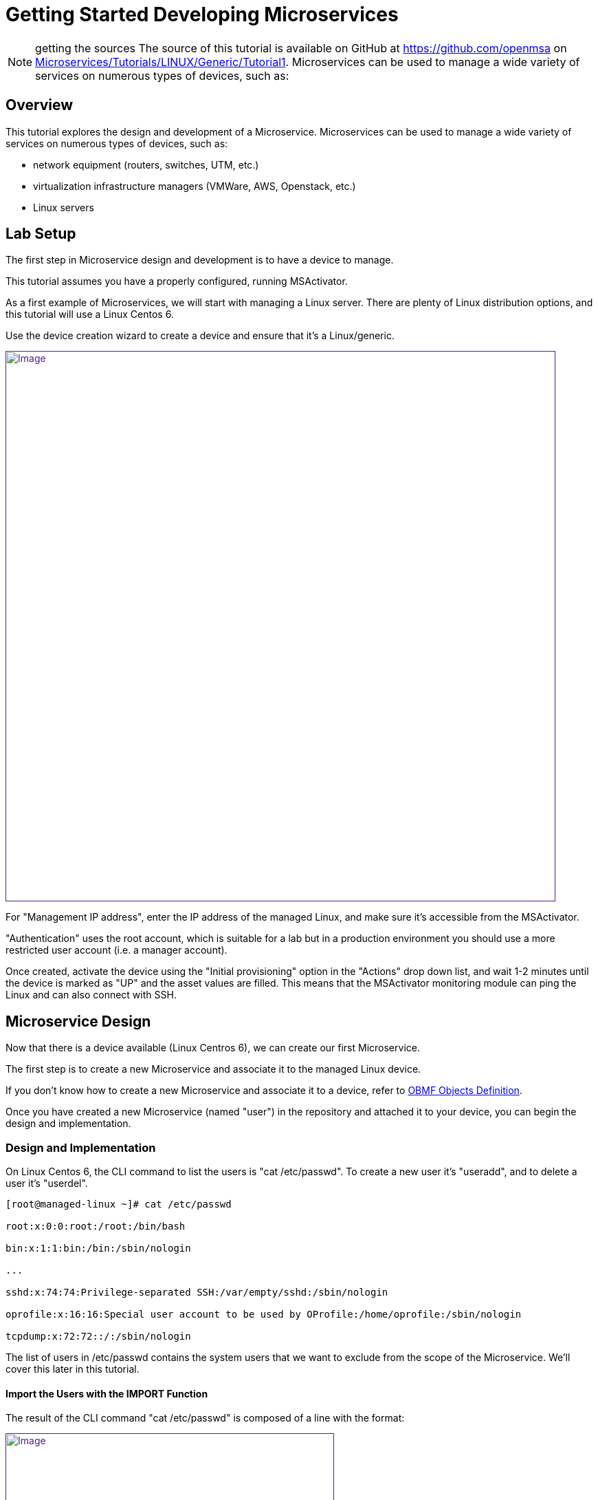 = Getting Started Developing Microservices
:imagesdir: ../../resources/
ifdef::env-github,env-browser[:outfilesuffix: .adoc]

NOTE: getting the sources
The source of this tutorial is available on GitHub at
https://github.com/openmsa on
https://github.com/openmsa/Microservices/tree/master/Tutorials/LINUX/Generic/Tutorial1[Microservices/Tutorials/LINUX/Generic/Tutorial1].
Microservices can be used to manage a wide variety of services on
numerous types of devices, such as:

== Overview

This tutorial explores the design and development of a Microservice.
Microservices can be used to manage a wide variety of services on
numerous types of devices, such as:

* network equipment (routers, switches, UTM, etc.)
* virtualization infrastructure managers (VMWare, AWS, Openstack, etc.)
* Linux servers

== Lab Setup

The first step in Microservice design and development is to have a
device to manage.

This tutorial assumes you have a properly configured, running
MSActivator.

As a first example of Microservices, we will start with managing a Linux
server. There are plenty of Linux distribution options, and this
tutorial will use a Linux Centos 6.

Use the device creation wizard to create a device and ensure that it's a
Linux/generic.

link:[image:images/ManagedLinuxDevice.png[Image,width=800]]

For "Management IP address", enter the IP address of the managed Linux,
and make sure it's accessible from the MSActivator.

"Authentication" uses the root account, which is suitable for a lab but
in a production environment you should use a more restricted user
account (i.e. a manager account).

Once created, activate the device using the "Initial provisioning"
option in the "Actions" drop down list, and wait 1-2 minutes until the
device is marked as "UP" and the asset values are filled. This means
that the MSActivator monitoring module can ping the Linux and can also
connect with SSH.

== Microservice Design

Now that there is a device available (Linux Centros 6), we can create
our first Microservice.

The first step is to create a new Microservice and associate it to the
managed Linux device.

If you don't know how to create a new Microservice and associate it to a
device, refer to
https://training.ubiqube.com/16.2/wikiTraining/index.php/OBMF_Objects_Definition[OBMF
Objects Definition].

Once you have created a new Microservice (named "user") in the
repository and attached it to your device, you can begin the design and
implementation.

=== Design and Implementation

On Linux Centos 6, the CLI command to list the users is "cat
/etc/passwd". To create a new user it's "useradd", and to delete a user
it's "userdel".

....
[root@managed-linux ~]# cat /etc/passwd

root:x:0:0:root:/root:/bin/bash

bin:x:1:1:bin:/bin:/sbin/nologin

...

sshd:x:74:74:Privilege-separated SSH:/var/empty/sshd:/sbin/nologin

oprofile:x:16:16:Special user account to be used by OProfile:/home/oprofile:/sbin/nologin

tcpdump:x:72:72::/:/sbin/nologin
....

The list of users in /etc/passwd contains the system users that we want
to exclude from the scope of the Microservice. We'll cover this later in
this tutorial.

==== Import the Users with the IMPORT Function

The result of the CLI command "cat /etc/passwd" is composed of a line
with the format:

link:[image:images/passwd-file.png[Image,width=478]]

. Username: Used when user logs in. It should be between 1 and 32
characters in length.
. Password: An "x" character indicates that an encrypted password is
stored in /etc/shadow file. Please note that you need to use the passwd
command to compute the hash of a password typed at the CLI, or to
store/update the hash of the password in /etc/shadow file.
. User ID (UID): Each user must be assigned a user ID (UID). UID 0
(zero) is reserved for root. UIDs 1-99 are reserved for other predefined
accounts. UIDs 100-999 are reserved by the system for administrative and
system accounts/groups.
. Group ID (GID): The primary group ID (stored in /etc/group file)
. User ID Info: The comment field. Allows you to add extra information
about the users, such as user’s full name, phone number etc. This field
used by finger command.
. Home Directory: The absolute path to the directory the user will be in
when they log in. If this directory does not exists then users directory
becomes /.
. Command/Shell: The absolute path of a command or shell (/bin/bash).
Typically, this is a shell. Please note that it does not have to be a
shell.

Now let's build the IMPORT function with the parsers to extract the
information listed above.

First we have to decide how the Microservice ID (the mandatory variable
name "object_id") will be extracted. In this case, since the username is
unique on Linux, the obvious choice is to use the username field as the
object_id.

The regular expression to extract the fields from the result of "cat
/etc/passwd" is

    @(?[^:]+):(?[^:]+):(?[^:]+):(?[^:]+):(?[^:]*):(?[^:]+):(?[^:]+)@

Note: it may be useful to use an online regular expression tester when
developing and testing regular expressions. One online tester can be
found here:
http://lumadis.be/regex/test_regex.php[http://lumadis.be/regex/test_regex.php
(see reference below)]

link:[image:images/regexp_tester.png[Image,width=674]]

Once validated, this regular expression can be used in the field "Micro
service identifier extractor" of the IMPORT function builder:

link:[image:images/import_users_1.png[Image,width=800]]

Note that the variables such as object_id, password, etc. were
automatically created by the Microservice designer. You can change the
display name of the variables, reorder them, and eventually make some of
them read only (for instance, you can leave the user_id, group_id and
shell as read only and simply display the one generated by the Linux
CLI). The password can be set as not visible to simplify the display.

Save your work, run the synchronization, and view at the result.

link:[image:images/import_users_1_result.png[Image,width=800]]

==== Add and Remove Users with the CREATE and DELETE Functions

On linux, the CLI command to add a user is:

....
useradd -m -d HOME_DIR -c COMMENT -p PASSWORD LOGIN
....

and to delete a user is:

....
userdel -f -r  LOGIN
          
....

Since it's possible to set the password as a parameter of the user
creation, you need to modify the definition of the variable "password"
and make it visible and mandatory (but only in the edit view).

link:[image:images/user_microservice_definition.png[Image,width=527]]

You are now ready to implement the CREATE:

....
useradd -m -d {$params.home_dir} -c "{$params.comment}" -p {$params.password} {$params.object_id}
....

and the DELETE:

....
userdel -f -r {$users.$object_id.object_id}
          
....

Note the use of the syntax \{$users.$object_id.object_id} in the
implementation of the DELETE.

$users is the name of the Microservice definition file as created in the
repository: users.xml. This syntax is used to get values from the
MSActivator database, where Microservice instances are stored. The
syntax has to be used when implementing a DELETE because the DELETE must
delete the entry from the database AND remove the configuration from the
device (in this case we want to delete a user).

This syntax is also widely used when implementing the READ and LIST (See
link:../Configuration/Microservices/getting-started-developing-microservices.adoc[How
to Use List & Read])

=== Going Further

With this simple implementation you can manage users on a Linux system,
but there are some additional use cases that you may want to address:

* Is it possible to ignore the system users when importing (ex: bin,
daemon, adm,...)?
* What if no comment is provided?
* What if no home dir is provided?

==== How to Ignore the System Users

In order to ignore system users during the import, you have to find
criteria to help differenciate system users from the users created by
the system admin. You can chose to ignore all users that don't have the
home dir under /home. The regular expression would then look like:

....
@(?[^:]+):(?[^:]+):(?[^:]+):(?[^:]+):(?[^:]*):(?/home/.+):(?[^:]+)@
          
....

This regular expression will exclude all user that don't have a home dir
under /home, but the system users below will still be imported:

....
oprofile:x:16:16:Special user account used by OProfile: /home/oprofile:/sbin/nologin
          
....

Since the shell isn't part of the parameters that we have exposed in the
creation form, you can decide to import the user that have /bin/bash as
shell:

....
@(?[^:]+):(?[^:]+):(?[^:]+):(?[^:]+):(?[^:]*):(?/home/.+):/bin/bash@
          
....

In this case, the variable shell is no longer needed, so you can remove
it from the list of the variables. You also have to update the CREATE
function to make sure that the home dir will always be under /home, and
you have to make sure that the variable home_dir is read only.

....
useradd -m -d /home/{$params.object_id} -c "{$params.comment}" -p {$params.password} {$params.object_id}
....

==== How to Handle Optional Empty Variables?

The comment is an optional parameter, so you need to make sure that the
execution of the CLI command "useradd" will not fail if no comment is
passed as a parameter.

This can be acheived with a bit of scripting in the CREATE function:

....
{if empty($params.comment)}
useradd -m -d /home/{$params.object_id} -p {$params.password} {$params.object_id}
{else}
useradd -m -d /home/{$params.object_id} -c "{$params.comment}" -p {$params.password} {$params.object_id}
{/if}
....
